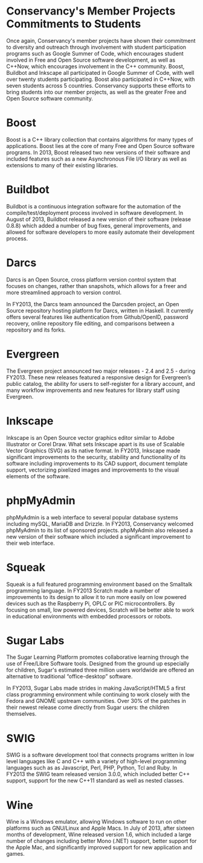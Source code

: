 * Conservancy's Member Projects Commitments to Students

Once again, Conservancy's member projects have shown their commitment
to diversity and outreach through involvement with student
participation programs such as Google Summer of Code, which encourages
student involved in Free and Open Source software development, as well
as C++Now, which encourages involvement in the C++ community. Boost,
Buildbot and Inkscape all participated in Google Summer of Code, with
well over twenty students participating. Boost also participated in
C++Now, with seven students across 5 countries. Conservancy supports
these efforts to bring students into our member projects, as well as
the greater Free and Open Source software community.

* Boost

Boost is a C++ library collection that contains algorithms for many
types of applications. Boost lies at the core of many Free and Open
Source software programs. In 2013, Boost released two new versions of
their software and included features such as a new Asynchronous File
I/O library as well as extensions to many of their existing libraries.

* Buildbot

Buildbot is a continuous integration software for the automation of
the compile/test/deployment process involved in software development.
In August of 2013, Buildbot released a new version of their software
(release 0.8.8) which added a number of bug fixes, general
improvements, and allowed for software developers to more easily
automate their development process.

* Darcs

Darcs is an Open Source, cross platform version control system that
focuses on changes, rather than snapshots, which allows for a freer
and more streamlined approach to version control.

In FY2013, the Darcs team announced the Darcsden project, an Open Source
repository hosting platform for Darcs, written in Haskell. It
currently offers several features like authentication from
Github/OpenID, password recovery, online repository file editing, and
comparisons between a repository and its forks.

* Evergreen

The Evergreen project announced two major releases - 2.4 and 2.5 -
during FY2013. These new releases featured a responsive
design for Evergreen’s public catalog, the ability for users to
self-register for a library account, and many workflow improvements
and new features for library staff using Evergreen.

* Inkscape

Inkscape is an Open Source vector graphics editor similar to Adobe
Illustrator or Corel Draw. What sets Inkscape apart is its use of
Scalable Vector Graphics (SVG) as its native format. In FY2013, Inkscape
made significant improvements to the security, stability and
functionality of its software including improvements to its CAD
support, document template support, vectorizing pixelized images and
improvements to the visual elements of the software.

* phpMyAdmin

phpMyAdmin is a web interface to several popular database systems
including mySQL, MariaDB and Drizzle. In FY2013, Conservancy welcomed
phpMyAdmin to its list of sponsored projects. phpMyAdmin also released a 
new version of their software which included a significant improvement to
their web interface.

* Squeak

Squeak is a full featured programming environment based on the
Smalltalk programming language. In FY2013 Scratch made a number of
improvements to its design to allow it to run more easily on low
powered devices such as the Raspberry Pi, OPLC or PIC
microcontrollers. By focusing on small, low powered devices, Scratch
will be better able to work in educational environments with embedded
processors or robots.

* Sugar Labs

The Sugar Learning Platform promotes collaborative learning through
the use of Free/Libre Software tools. Designed from the ground up
especially for children, Sugar's estimated three million users
worldwide are offered an alternative to traditional “office-desktop”
software.

In FY2013, Sugar Labs made strides in making JavaScript/HTML5 a first
class programming environment while continuing to work closely with
the Fedora and GNOME upstream communities. Over 30% of the patches in
their newest release come directly from Sugar users: the children
themselves.

* SWIG

SWIG is a software development tool that connects programs written in
low level languages like C and C++ with a variety of high-level
programming languages such as as Javascript, Perl, PHP, Python, Tcl
and Ruby. In FY2013 the SWIG team released version 3.0.0, which included
better C++ support, support for the new C++11 standard as well as
nested classes.

* Wine

Wine is a Windows emulator, allowing Windows software to run on other
platforms such as GNU/Linux and Apple Macs. In July of 2013, after
sixteen months of development, Wine released version 1.6, which
included a large number of changes including better Mono (.NET)
support, better support for the Apple Mac, and significantly improved
support for new application and games.
